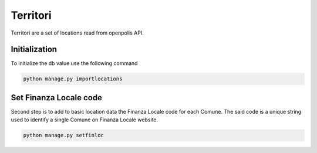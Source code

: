 Territori
====

Territori are a set of locations read from openpolis API.


Initialization
----

To initialize the db value use the following command


.. code-block:: bash

    python manage.py importlocations


Set Finanza Locale code
----

Second step is to add to basic location data the Finanza Locale code for each Comune.
The said code is a unique string used to identify a single Comune on Finanza Locale website.


.. code-block:: bash

   python manage.py setfinloc

